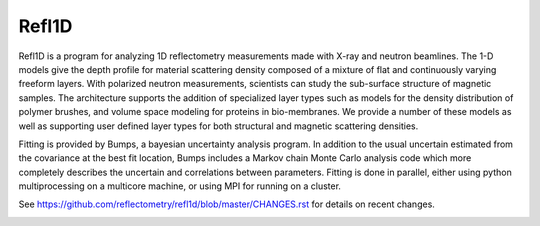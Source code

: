 Refl1D
======

Refl1D is a program for analyzing 1D reflectometry measurements made with
X-ray and neutron beamlines.  The 1-D models give the depth profile for
material scattering density composed of a mixture of flat and continuously
varying freeform layers. With polarized neutron measurements, scientists
can study the sub-surface structure of magnetic samples. The architecture
supports the addition of specialized layer types such as models for the
density distribution of polymer brushes, and volume space modeling for
proteins in bio-membranes. We provide a number of these models as well as
supporting user defined layer types for both structural and magnetic
scattering densities.

Fitting is provided by Bumps, a bayesian uncertainty analysis program.  In
addition to the usual uncertain estimated from the covariance at the best
fit location, Bumps includes a Markov chain Monte Carlo analysis code which
more completely describes the uncertain and correlations between parameters.
Fitting is done in parallel, either using python multiprocessing on a
multicore machine, or using MPI for running on a cluster.

See `<https://github.com/reflectometry/refl1d/blob/master/CHANGES.rst>`_ for
details on recent changes.

.. image:: https://travis-ci.org/reflectometry/refl1d.svg?branch=master
    :target: https://travis-ci.org/reflectometry/refl1d
